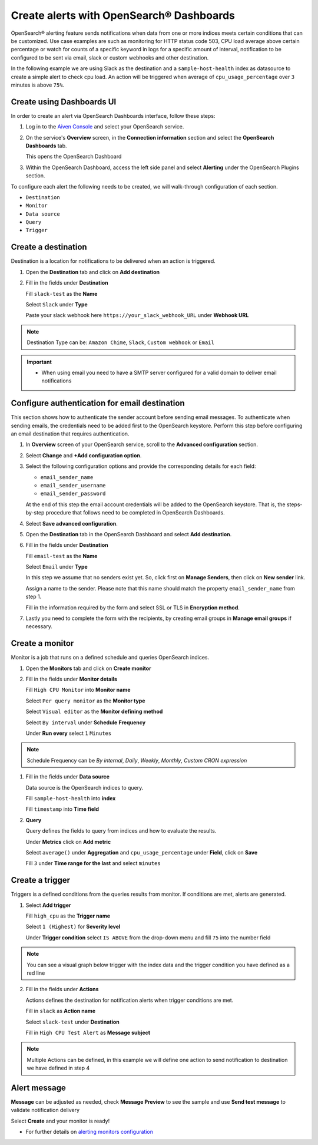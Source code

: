 Create alerts with OpenSearch® Dashboards
=========================================

OpenSearch® alerting feature sends notifications when data from one or more indices meets certain conditions that can be customized.
Use case examples are such as monitoring for HTTP status code 503, CPU load average above certain percentage or watch for counts of a specific keyword in logs for a specific amount of interval,
notification to be configured to be sent via email, slack or custom webhooks and other destination.

In the following example we are using Slack as the destination and a ``sample-host-health`` index as datasource to create a simple alert to check cpu load. An action will be triggered when average of ``cpu_usage_percentage`` over ``3`` minutes is above ``75%``.

Create using Dashboards UI
''''''''''''''''''''''''''

In order to create an alert via OpenSearch Dashboards interface, follow these steps:

1. Log in to the `Aiven Console <https://console.aiven.io>`_ and select your OpenSearch service.

2. On the service's **Overview** screen, in the **Connection information** section and select the **OpenSearch Dashboards** tab.

   This opens the OpenSearch Dashboard

3. Within the OpenSearch Dashboard, access the left side panel and select **Alerting** under the OpenSearch Plugins section.


To configure each alert the following needs to be created, we will walk-through configuration of each section.

- ``Destination``
- ``Monitor``
- ``Data source``
- ``Query``
- ``Trigger``

Create a destination
''''''''''''''''''''
Destination is a location for notifications to be delivered when an action is triggered.

1. Open the **Destination** tab and click on **Add destination**
   
2. Fill in the fields under **Destination**

   Fill ``slack-test`` as the **Name**
   
   Select ``Slack`` under **Type**
   
   Paste your slack webhook here ``https://your_slack_webhook_URL`` under **Webhook URL**

.. note::
   Destination Type can be: ``Amazon Chime``, ``Slack``, ``Custom webhook`` or ``Email``

.. important::
   - When using email you need to have a SMTP server configured for a valid domain to deliver email notifications

Configure authentication for email destination
''''''''''''''''''''''''''''''''''''''''''''''

This section shows how to authenticate the sender account before sending email messages. To authenticate when sending emails, the credentials need to be added first to the OpenSearch keystore. Perform this step before configuring an email destination that requires authentication.

1. In **Overview** screen of your OpenSearch service, scroll to the **Advanced configuration** section. 
2. Select **Change** and **+Add configuration option**. 
3. Select the following configuration options and provide the corresponding details for each field:

   - ``email_sender_name``
   - ``email_sender_username``
   - ``email_sender_password``

   At the end of this step the email account credentials will be added to the OpenSearch keystore. That is, the steps-by-step procedure that follows need to be completed in OpenSearch Dashboards.

4. Select **Save advanced configuration**. 
   
5. Open the **Destination** tab in the OpenSearch Dashboard and select **Add destination**.

6. Fill in the fields under **Destination**

   Fill ``email-test`` as the **Name**

   Select ``Email`` under **Type**

   In this step we assume that no senders exist yet. So, click first on **Manage Senders**, then click on **New sender** link.

   Assign a name to the sender. Please note that this name should match the property ``email_sender_name`` from step 1.

   Fill in the information required by the form and select SSL or TLS in **Encryption method**.

7. Lastly you need to complete the form with the recipients, by creating email groups in **Manage email groups** if necessary.

Create a monitor
''''''''''''''''
Monitor is a job that runs on a defined schedule and queries OpenSearch indices. 

1. Open the **Monitors** tab and click on **Create monitor**

2. Fill in the fields under **Monitor details**
   
   Fill ``High CPU Monitor`` into **Monitor name**

   Select ``Per query monitor`` as the **Monitor type** 
   
   Select ``Visual editor`` as the **Monitor defining method** 

   Select ``By interval`` under **Schedule** **Frequency**

   Under **Run every** select ``1`` ``Minutes``

.. note::
   Schedule Frequency can be `By internal`, `Daily`, `Weekly`, `Monthly`, `Custom CRON expression`

1. Fill in the fields under **Data source** 
   
   Data source is the OpenSearch indices to query.
 
   Fill ``sample-host-health`` into **index**

   Fill ``timestamp`` into **Time field**

2. **Query**

   Query defines the fields to query from indices and how to evaluate the results.

   Under **Metrics** click on **Add metric** 

   Select ``average()`` under **Aggregation** and ``cpu_usage_percentage`` under **Field**, click on **Save**

   Fill ``3`` under **Time range for the last** and select ``minutes``

Create a trigger
''''''''''''''''
Triggers is a defined conditions from the queries results from monitor.  If conditions are met, alerts are generated.

1. Select **Add trigger**

   Fill ``high_cpu`` as the **Trigger name**

   Select ``1 (Highest)`` for **Severity level**

   Under **Trigger condition** select ``IS ABOVE`` from the drop-down menu and fill ``75`` into the number field

.. note::
   You can see a visual graph below trigger with the index data and the trigger condition you have defined as a red line

2. Fill in the fields under **Actions**

   Actions defines the destination for notification alerts when trigger conditions are met.
     
   Fill in ``slack`` as **Action name**

   Select ``slack-test`` under **Destination**

   Fill in ``High CPU Test Alert`` as **Message subject**

.. note::
   Multiple Actions can be defined, in this example we will define one action to send notification to destination we have defined in step 4

Alert message
'''''''''''''

**Message** can be adjusted as needed, check **Message Preview** to see the sample and use **Send test message** to validate notification delivery

Select **Create** and your monitor is ready!

* For further details on `alerting monitors configuration <https://opensearch.org/docs/latest/monitoring-plugins/alerting/monitors/>`_
